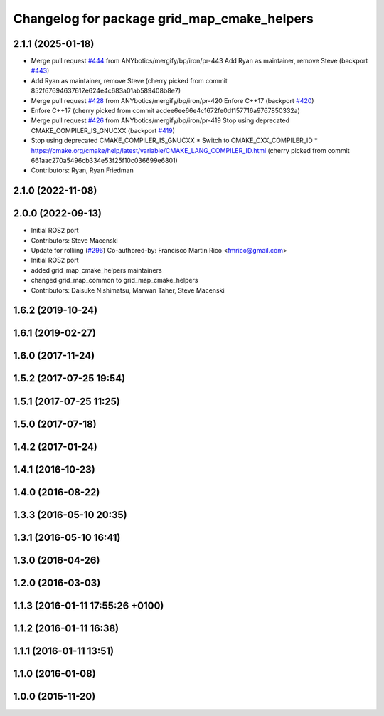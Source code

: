 ^^^^^^^^^^^^^^^^^^^^^^^^^^^^^^^^^^^^^^^^^^^^
Changelog for package grid_map_cmake_helpers
^^^^^^^^^^^^^^^^^^^^^^^^^^^^^^^^^^^^^^^^^^^^

2.1.1 (2025-01-18)
------------------
* Merge pull request `#444 <https://github.com/Ryanf55/grid_map/issues/444>`_ from ANYbotics/mergify/bp/iron/pr-443
  Add Ryan as maintainer, remove Steve (backport `#443 <https://github.com/Ryanf55/grid_map/issues/443>`_)
* Add Ryan as maintainer, remove Steve
  (cherry picked from commit 852f67694637612e624e4c683a01ab589408b8e7)
* Merge pull request `#428 <https://github.com/Ryanf55/grid_map/issues/428>`_ from ANYbotics/mergify/bp/iron/pr-420
  Enfore C++17 (backport `#420 <https://github.com/Ryanf55/grid_map/issues/420>`_)
* Enfore C++17
  (cherry picked from commit acdee6ee66e4c1672fe0df157716a9767850332a)
* Merge pull request `#426 <https://github.com/Ryanf55/grid_map/issues/426>`_ from ANYbotics/mergify/bp/iron/pr-419
  Stop using deprecated CMAKE_COMPILER_IS_GNUCXX (backport `#419 <https://github.com/Ryanf55/grid_map/issues/419>`_)
* Stop using deprecated CMAKE_COMPILER_IS_GNUCXX
  * Switch to CMAKE_CXX_COMPILER_ID
  * https://cmake.org/cmake/help/latest/variable/CMAKE_LANG_COMPILER_ID.html
  (cherry picked from commit 661aac270a5496cb334e53f25f10c036699e6801)
* Contributors: Ryan, Ryan Friedman

2.1.0 (2022-11-08)
------------------

2.0.0 (2022-09-13)
------------------
* Initial ROS2 port
* Contributors: Steve Macenski

* Update for rolliing (`#296 <https://github.com/ANYbotics/grid_map/issues/296>`_)
  Co-authored-by: Francisco Martin Rico <fmrico@gmail.com>
* Initial ROS2 port
* added grid_map_cmake_helpers maintainers
* changed grid_map_common to grid_map_cmake_helpers
* Contributors: Daisuke Nishimatsu, Marwan Taher, Steve Macenski

1.6.2 (2019-10-24)
------------------

1.6.1 (2019-02-27)
------------------

1.6.0 (2017-11-24)
------------------

1.5.2 (2017-07-25 19:54)
------------------------

1.5.1 (2017-07-25 11:25)
------------------------

1.5.0 (2017-07-18)
------------------

1.4.2 (2017-01-24)
------------------

1.4.1 (2016-10-23)
------------------

1.4.0 (2016-08-22)
------------------

1.3.3 (2016-05-10 20:35)
------------------------

1.3.1 (2016-05-10 16:41)
------------------------

1.3.0 (2016-04-26)
------------------

1.2.0 (2016-03-03)
------------------

1.1.3 (2016-01-11 17:55:26 +0100)
---------------------------------

1.1.2 (2016-01-11 16:38)
------------------------

1.1.1 (2016-01-11 13:51)
------------------------

1.1.0 (2016-01-08)
------------------

1.0.0 (2015-11-20)
------------------
